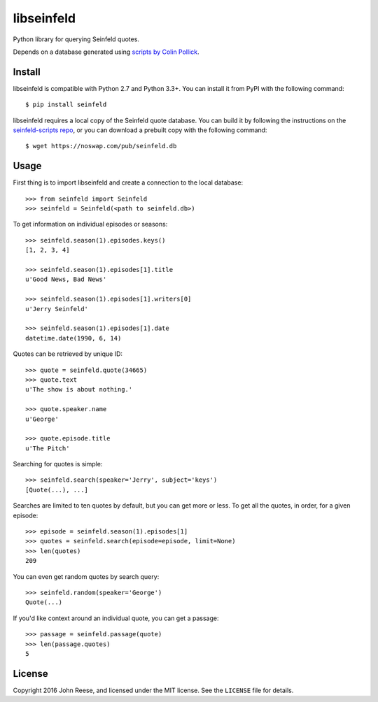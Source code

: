 libseinfeld
===========

Python library for querying Seinfeld quotes.

Depends on a database generated using `scripts by Colin Pollick`_.

.. image:: https://travis-ci.org/jreese/libseinfeld.svg?branch=master
    :target: https://travis-ci.org/jreese/libseinfeld


Install
-------

libseinfeld is compatible with Python 2.7 and Python 3.3+.
You can install it from PyPI with the following command::

    $ pip install seinfeld

libseinfeld requires a local copy of the Seinfeld quote database.
You can build it by following the instructions on the `seinfeld-scripts repo`_,
or you can download a prebuilt copy with the following command::

    $ wget https://noswap.com/pub/seinfeld.db


Usage
-----

First thing is to import libseinfeld and create a connection to the local
database::

    >>> from seinfeld import Seinfeld
    >>> seinfeld = Seinfeld(<path to seinfeld.db>)

To get information on individual episodes or seasons::

    >>> seinfeld.season(1).episodes.keys()
    [1, 2, 3, 4]

    >>> seinfeld.season(1).episodes[1].title
    u'Good News, Bad News'

    >>> seinfeld.season(1).episodes[1].writers[0]
    u'Jerry Seinfeld'

    >>> seinfeld.season(1).episodes[1].date
    datetime.date(1990, 6, 14)

Quotes can be retrieved by unique ID::

    >>> quote = seinfeld.quote(34665)
    >>> quote.text
    u'The show is about nothing.'

    >>> quote.speaker.name
    u'George'

    >>> quote.episode.title
    u'The Pitch'

Searching for quotes is simple::

    >>> seinfeld.search(speaker='Jerry', subject='keys')
    [Quote(...), ...]

Searches are limited to ten quotes by default, but you can get more or less.
To get all the quotes, in order, for a given episode::

    >>> episode = seinfeld.season(1).episodes[1]
    >>> quotes = seinfeld.search(episode=episode, limit=None)
    >>> len(quotes)
    209

You can even get random quotes by search query::

    >>> seinfeld.random(speaker='George')
    Quote(...)

If you'd like context around an individual quote, you can get a passage::

    >>> passage = seinfeld.passage(quote)
    >>> len(passage.quotes)
    5


License
-------

Copyright 2016 John Reese, and licensed under the MIT license.
See the ``LICENSE`` file for details.

.. _scripts by Colin Pollick: https://github.com/colinpollock/seinfeld-scripts
.. _seinfeld-scripts repo: https://github.com/colinpollock/seinfeld-scripts

